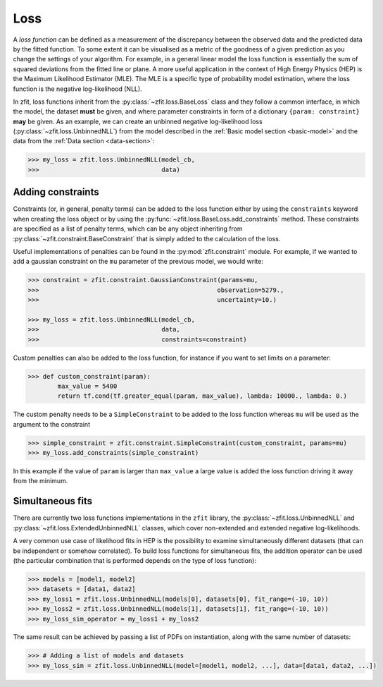 .. _loss:

====
Loss
====

A *loss function* can be defined as a measurement of the discrepancy between the observed data and the predicted data by the fitted function.
To some extent it can be visualised as a metric of the goodness of a given prediction as you change the settings of your algorithm.
For example, in a general linear model the loss function is essentially the sum of squared deviations from the fitted line or plane.
A more useful application in the context of High Energy Physics (HEP) is the Maximum Likelihood Estimator (MLE).
The MLE is a specific type of probability model estimation, where the loss function is the negative log-likelihood (NLL).

In zfit, loss functions inherit from the :py:class:`~zfit.loss.BaseLoss` class and they follow a common interface, in which the model,
the dataset **must** be given, and
where parameter constraints in form of a dictionary ``{param: constraint}`` **may** be given.
As an example, we can create an unbinned negative log-likelihood loss (:py:class:`~zfit.loss.UnbinnedNLL`) from the model described in the :ref:`Basic model section <basic-model>` and the data from the :ref:`Data section <data-section>`:

.. code-block:: pycon

    >>> my_loss = zfit.loss.UnbinnedNLL(model_cb,
    >>>                                 data)

Adding constraints
------------------

Constraints (or, in general, penalty terms) can be added to the loss function either by using the ``constraints`` keyword when creating the loss object or by using the :py:func:`~zfit.loss.BaseLoss.add_constraints` method.
These constraints are specified as a list of penalty terms, which can be any object inheriting from :py:class:`~zfit.constraint.BaseConstraint` that is simply added to the calculation of the loss.

Useful implementations of penalties can be found in the :py:mod:`zfit.constraint` module.
For example, if we wanted to add a gaussian constraint on the ``mu`` parameter of the previous model, we would write:

.. code-block:: pycon

    >>> constraint = zfit.constraint.GaussianConstraint(params=mu,
    >>>                                                observation=5279.,
    >>>                                                uncertainty=10.)

    >>> my_loss = zfit.loss.UnbinnedNLL(model_cb,
    >>>                                 data,
    >>>                                 constraints=constraint)

Custom penalties can also be added to the loss function, for instance if you want to set limits on a parameter:

.. code-block:: pycon

    >>> def custom_constraint(param):
            max_value = 5400
            return tf.cond(tf.greater_equal(param, max_value), lambda: 10000., lambda: 0.)

The custom penalty needs to be a ``SimpleConstraint`` to be added to the loss function whereas ``mu`` will be used
as the argument to the constraint

.. code-block:: pycon

    >>> simple_constraint = zfit.constraint.SimpleConstraint(custom_constraint, params=mu)
    >>> my_loss.add_constraints(simple_constraint)

In this example if the value of ``param`` is larger than ``max_value`` a large value is added the loss function
driving it away from the minimum.



Simultaneous fits
-----------------

There are currently two loss functions implementations in the ``zfit`` library, the :py:class:`~zfit.loss.UnbinnedNLL` and :py:class:`~zfit.loss.ExtendedUnbinnedNLL` classes, which cover non-extended and extended negative log-likelihoods.

A very common use case of likelihood fits in HEP is the possibility to examine simultaneously different datasets (that can be independent or somehow correlated).
To build loss functions for simultaneous fits, the addition operator can be used (the particular combination that is performed depends on the type of loss function):

.. code-block:: pycon

   >>> models = [model1, model2]
   >>> datasets = [data1, data2]
   >>> my_loss1 = zfit.loss.UnbinnedNLL(models[0], datasets[0], fit_range=(-10, 10))
   >>> my_loss2 = zfit.loss.UnbinnedNLL(models[1], datasets[1], fit_range=(-10, 10))
   >>> my_loss_sim_operator = my_loss1 + my_loss2

The same result can be achieved by passing a list of PDFs on instantiation, along with the same number of datasets:

.. code-block:: pycon

   >>> # Adding a list of models and datasets
   >>> my_loss_sim = zfit.loss.UnbinnedNLL(model=[model1, model2, ...], data=[data1, data2, ...])
